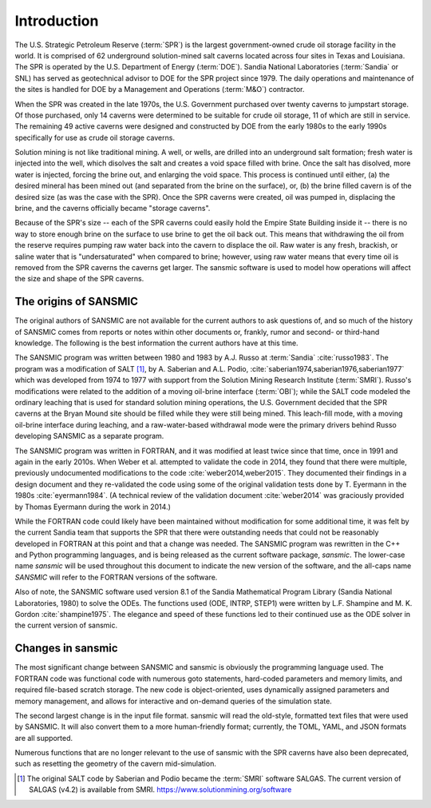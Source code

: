 Introduction
============

The U.S. Strategic Petroleum Reserve (:term:`SPR`) is the largest government-owned
crude oil storage facility in the world. It is comprised of 62 underground solution-mined
salt caverns located across four sites in Texas and Louisiana. The SPR is operated by the
U.S. Department of Energy (:term:`DOE`). Sandia National Laboratories (:term:`Sandia` or SNL)
has served as geotechnical advisor to DOE for the SPR project since 1979.
The daily operations and maintenance of the sites is handled for DOE by a
Management and Operations (:term:`M&O`) contractor.

When the SPR was created in the late 1970s, the U.S. Government purchased
over twenty caverns to jumpstart storage.
Of those purchased, only 14 caverns were determined to be suitable for crude oil storage,
11 of which are still in service.
The remaining 49 active caverns were designed and constructed by DOE from the
early 1980s to the early 1990s specifically for use as crude oil storage caverns.

Solution mining is not like traditional mining. A well, or wells, are drilled
into an underground salt formation; fresh water is injected into the well,
which disolves the salt and creates a void space filled with brine.
Once the salt has disolved, more water is injected, forcing the brine out, and
enlarging the void space. This process is continued until either, (a) the
desired mineral has been mined out (and separated from the brine on the surface),
or, (b) the brine filled cavern is of the desired size (as was the case with
the SPR). Once the SPR caverns were created, oil was pumped in, displacing the brine,
and the caverns officially became "storage caverns".

Because of the SPR's size -- each of the SPR caverns could easily hold the Empire State Building
inside it -- there is no way to store enough brine on the surface to use
brine to get the oil back out. This means that withdrawing the oil from the reserve
requires pumping raw water back into the cavern to displace the oil.
Raw water is any fresh, brackish, or saline water that is "undersaturated" when compared to
brine; however, using raw water means that every time oil is removed from the SPR caverns the
caverns get larger. The sansmic software is used to model how operations will
affect the size and shape of the SPR caverns.


The origins of SANSMIC
----------------------
The original authors of SANSMIC are not available for the current authors
to ask questions of, and so much of the history of SANSMIC comes from
reports or notes within other documents or, frankly, rumor and second- or
third-hand knowledge. The following is the best information the current authors
have at this time.

The SANSMIC program was written between 1980 and 1983 by A.J. Russo
at :term:`Sandia` :cite:`russo1983`.
The program was a modification of SALT [1]_, by A. Saberian and A.L. Podio,
:cite:`saberian1974,saberian1976,saberian1977` which was developed from 1974 to 1977
with support from the Solution Mining Research Institute (:term:`SMRI`).
Russo's modifications were related to the addition of a moving oil-brine
interface (:term:`OBI`); while the SALT code modeled the ordinary leaching
that is used for standard solution mining operations, the U.S. Government
decided that the SPR caverns at the Bryan Mound site should be filled
while they were still being mined. This leach-fill mode, with a moving
oil-brine interface during leaching, and a raw-water-based withdrawal mode
were the primary drivers behind Russo developing SANSMIC as a separate program.

The SANSMIC program was written in FORTRAN, and it was modified at least
twice since that time, once in 1991 and again in the early 2010s. When
Weber et al. attempted to validate the code in 2014,
they found that there were multiple, previously undocumented modifications to the
code :cite:`weber2014,weber2015`.
They documented their findings in a design document and they re-validated
the code using some of the original validation tests done by T. Eyermann in the
1980s :cite:`eyermann1984`.
(A technical review of the validation document :cite:`weber2014`
was graciously provided by Thomas Eyermann during the work in 2014.)

While the FORTRAN code could likely have been maintained without modification for
some additional time, it was felt by the current Sandia team that supports the SPR
that there were outstanding needs that could not be reasonably developed
in FORTRAN at this point and that a change was needed. The SANSMIC program
was rewritten in the C++ and Python programming languages, and is being released
as the current software package, `sansmic`.
The lower-case name `sansmic` will be used throughout
this document to indicate the new version of the software, and the all-caps
name `SANSMIC` will refer to the FORTRAN versions of the software.

Also of note, the SANSMIC software used version 8.1 of the Sandia Mathematical
Program Library (Sandia National Laboratories, 1980) to solve the ODEs.
The functions used (ODE, INTRP, STEP1) were written by L.F. Shampine
and M. K. Gordon :cite:`shampine1975`. The elegance and speed of these functions
led to their continued use as the ODE solver in the current version of sansmic.


Changes in sansmic
------------------
The most significant change between SANSMIC and sansmic is obviously the
programming language used. The FORTRAN code was functional code with
numerous goto statements, hard-coded parameters and memory limits,
and required file-based scratch storage.
The new code is object-oriented, uses dynamically assigned parameters
and memory management, and allows for interactive and on-demand
queries of the simulation state.

The second largest change is in the input file format. sansmic
will read the old-style, formatted text files that were used by SANSMIC.
It will also convert them to a more human-friendly format; currently,
the TOML, YAML, and JSON formats are all supported.

Numerous functions that are no longer relevant to the use of sansmic with
the SPR caverns have also been deprecated, such as resetting the geometry
of the cavern mid-simulation.




.. [1] The original SALT code by Saberian and Podio became the :term:`SMRI` software
    SALGAS. The current version of SALGAS (v4.2)
    is available from SMRI. https://www.solutionmining.org/software
